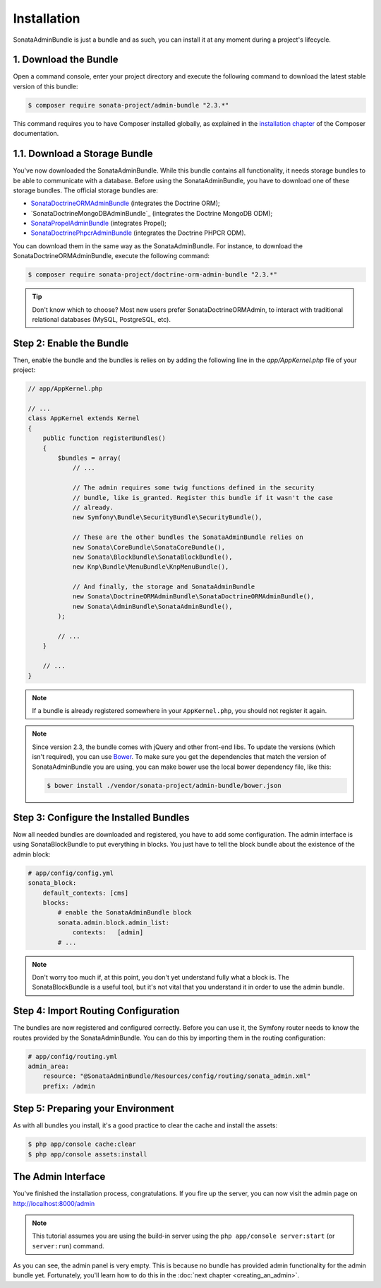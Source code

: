 Installation
============

SonataAdminBundle is just a bundle and as such, you can install it at any
moment during a project's lifecycle.

1. Download the Bundle
----------------------

Open a command console, enter your project directory and execute the
following command to download the latest stable version of this bundle:

.. code-block:: bash

    $ composer require sonata-project/admin-bundle "2.3.*"

This command requires you to have Composer installed globally, as explained in
the `installation chapter`_ of the Composer documentation.

1.1. Download a Storage Bundle
------------------------------

You've now downloaded the SonataAdminBundle. While this bundle contains all
functionality, it needs storage bundles to be able to communicate with a
database. Before using the SonataAdminBundle, you have to download one of these
storage bundles. The official storage bundles are:

* `SonataDoctrineORMAdminBundle`_ (integrates the Doctrine ORM);
* `SonataDoctrineMongoDBAdminBundle`_ (integrates the Doctrine MongoDB ODM);
* `SonataPropelAdminBundle`_ (integrates Propel);
* `SonataDoctrinePhpcrAdminBundle`_ (integrates the Doctrine PHPCR ODM).

You can download them in the same way as the SonataAdminBundle. For instance,
to download the SonataDoctrineORMAdminBundle, execute the following command:

.. code-block:: bash

    $ composer require sonata-project/doctrine-orm-admin-bundle "2.3.*"

.. tip::

    Don't know which to choose? Most new users prefer SonataDoctrineORMAdmin,
    to interact with traditional relational databases (MySQL, PostgreSQL, etc).

Step 2: Enable the Bundle
-------------------------

Then, enable the bundle and the bundles is relies on by adding the following
line in the `app/AppKernel.php` file of your project:

.. code-block:: php

    // app/AppKernel.php

    // ...
    class AppKernel extends Kernel
    {
        public function registerBundles()
        {
            $bundles = array(
                // ...

                // The admin requires some twig functions defined in the security
                // bundle, like is_granted. Register this bundle if it wasn't the case
                // already.
                new Symfony\Bundle\SecurityBundle\SecurityBundle(),

                // These are the other bundles the SonataAdminBundle relies on
                new Sonata\CoreBundle\SonataCoreBundle(),
                new Sonata\BlockBundle\SonataBlockBundle(),
                new Knp\Bundle\MenuBundle\KnpMenuBundle(),

                // And finally, the storage and SonataAdminBundle
                new Sonata\DoctrineORMAdminBundle\SonataDoctrineORMAdminBundle(),
                new Sonata\AdminBundle\SonataAdminBundle(),
            );

            // ...
        }

        // ...
    }

.. note::

    If a bundle is already registered somewhere in your ``AppKernel.php``, you
    should not register it again.

.. note::

    Since version 2.3, the bundle comes with jQuery and other front-end libs.
    To update the versions (which isn't required), you can use `Bower`_. To
    make sure you get the dependencies that match the version of
    SonataAdminBundle you are using, you can make bower use the local bower
    dependency file, like this:

    .. code-block:: bash

        $ bower install ./vendor/sonata-project/admin-bundle/bower.json

Step 3: Configure the Installed Bundles
---------------------------------------

Now all needed bundles are downloaded and registered, you have to add some
configuration. The admin interface is using SonataBlockBundle to put everything
in blocks. You just have to tell the block bundle about the existence of the
admin block:

.. code-block:: yaml

    # app/config/config.yml
    sonata_block:
        default_contexts: [cms]
        blocks:
            # enable the SonataAdminBundle block
            sonata.admin.block.admin_list:
                contexts:   [admin]
            # ...

.. note::

    Don't worry too much if, at this point, you don't yet understand fully
    what a block is. The SonataBlockBundle is a useful tool, but it's not vital
    that you understand it in order to use the admin bundle.

Step 4: Import Routing Configuration
------------------------------------

The bundles are now registered and configured correctly. Before you can use it,
the Symfony router needs to know the routes provided by the SonataAdminBundle.
You can do this by importing them in the routing configuration:

.. code-block:: yaml

    # app/config/routing.yml
    admin_area:
        resource: "@SonataAdminBundle/Resources/config/routing/sonata_admin.xml"
        prefix: /admin

Step 5: Preparing your Environment
----------------------------------

As with all bundles you install, it's a good practice to clear the cache and
install the assets:

.. code-block:: bash

    $ php app/console cache:clear
    $ php app/console assets:install

The Admin Interface
-------------------

You've finished the installation process, congratulations. If you fire up the
server, you can now visit the admin page on http://localhost:8000/admin

.. note::

    This tutorial assumes you are using the build-in server using the
    ``php app/console server:start`` (or ``server:run``) command.

.. image:: ../images/getting_started_empty_dashboard.png

As you can see, the admin panel is very empty. This is because no bundle has
provided admin functionality for the admin bundle yet. Fortunately, you'll
learn how to do this in the :doc:`next chapter <creating_an_admin>`.

.. _`installation chapter`: https://getcomposer.org/doc/00-intro.md
.. _SonataDoctrineORMAdminBundle: http://sonata-project.org/bundles/doctrine-orm-admin/master/doc/index.html
.. _SonataMongoDBAdminBundle: http://sonata-project.org/bundles/mongo-admin/master/doc/index.html
.. _SonataPropelAdminBundle: http://sonata-project.org/bundles/propel-admin/master/doc/index.html
.. _SonataDoctrinePhpcrAdminBundle: http://sonata-project.org/bundles/doctrine-phpcr-admin/master/doc/index.html
.. _Bower: http://bower.io/
